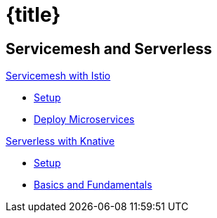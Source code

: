 = {title}
:page-layout: home
:!sectids:
:!numbered:

[.tiles.browse]
== Servicemesh and Serverless

[.tile]
.xref:knative-tutorial-basics:ROOT:index.adoc[Servicemesh with Istio]
* xref:istio-tutorial:workshop:1setup.adoc[Setup]
* xref:istio-tutorial:workshop:2deploy-microservices.adoc[Deploy Microservices]

[.tile]
.xref:knative-tutorial-basics:ROOT:index.adoc[Serverless with Knative]
* xref:knative-tutorial-basics:ROOT:01-setup.adoc[Setup]
* xref:knative-tutorial-basics:ROOT:02-basic-fundas.adoc[Basics and Fundamentals]

